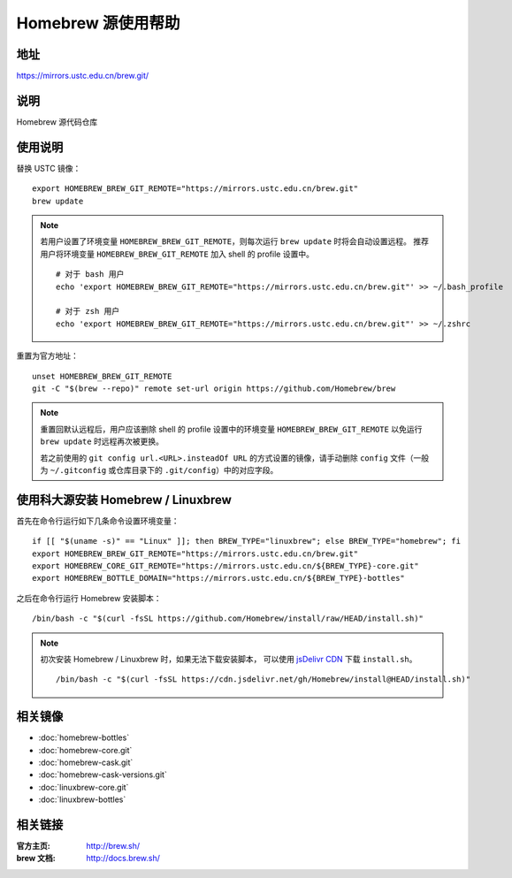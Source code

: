 ===================
Homebrew 源使用帮助
===================

地址
====

https://mirrors.ustc.edu.cn/brew.git/

说明
====

Homebrew 源代码仓库

使用说明
========

替换 USTC 镜像：

::

    export HOMEBREW_BREW_GIT_REMOTE="https://mirrors.ustc.edu.cn/brew.git"
    brew update

.. note::
    若用户设置了环境变量 ``HOMEBREW_BREW_GIT_REMOTE``，则每次运行 ``brew update`` 时将会自动设置远程。
    推荐用户将环境变量 ``HOMEBREW_BREW_GIT_REMOTE`` 加入 shell 的 profile 设置中。

    ::

        # 对于 bash 用户
        echo 'export HOMEBREW_BREW_GIT_REMOTE="https://mirrors.ustc.edu.cn/brew.git"' >> ~/.bash_profile

        # 对于 zsh 用户
        echo 'export HOMEBREW_BREW_GIT_REMOTE="https://mirrors.ustc.edu.cn/brew.git"' >> ~/.zshrc

重置为官方地址：

::

    unset HOMEBREW_BREW_GIT_REMOTE
    git -C "$(brew --repo)" remote set-url origin https://github.com/Homebrew/brew

.. note::
    重置回默认远程后，用户应该删除 shell 的 profile 设置中的环境变量 ``HOMEBREW_BREW_GIT_REMOTE`` 以免运行 ``brew update`` 时远程再次被更换。

    若之前使用的 ``git config url.<URL>.insteadOf URL`` 的方式设置的镜像，请手动删除 ``config`` 文件（一般为 ``~/.gitconfig`` 或仓库目录下的 ``.git/config``）中的对应字段。

使用科大源安装 Homebrew / Linuxbrew
=====================================

首先在命令行运行如下几条命令设置环境变量：

::

    if [[ "$(uname -s)" == "Linux" ]]; then BREW_TYPE="linuxbrew"; else BREW_TYPE="homebrew"; fi
    export HOMEBREW_BREW_GIT_REMOTE="https://mirrors.ustc.edu.cn/brew.git"
    export HOMEBREW_CORE_GIT_REMOTE="https://mirrors.ustc.edu.cn/${BREW_TYPE}-core.git"
    export HOMEBREW_BOTTLE_DOMAIN="https://mirrors.ustc.edu.cn/${BREW_TYPE}-bottles"

之后在命令行运行 Homebrew 安装脚本：

::

    /bin/bash -c "$(curl -fsSL https://github.com/Homebrew/install/raw/HEAD/install.sh)"

.. note::
    初次安装 Homebrew / Linuxbrew 时，如果无法下载安装脚本，
    可以使用 `jsDelivr CDN <https://cdn.jsdelivr.net/gh/Homebrew/install@HEAD/install.sh>`_
    下载 ``install.sh``。

    ::

        /bin/bash -c "$(curl -fsSL https://cdn.jsdelivr.net/gh/Homebrew/install@HEAD/install.sh)"

相关镜像
========
- :doc:`homebrew-bottles`
- :doc:`homebrew-core.git`
- :doc:`homebrew-cask.git`
- :doc:`homebrew-cask-versions.git`
- :doc:`linuxbrew-core.git`
- :doc:`linuxbrew-bottles`

相关链接
========

:官方主页: http://brew.sh/
:brew 文档: http://docs.brew.sh/
